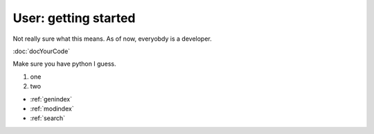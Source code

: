 User: getting started
=====================

Not really sure what this means. As of now, everyobdy is a developer.

:doc:`docYourCode`

Make sure you have python I guess.

#. one

#. two

.. Indices and tables
.. ==================

* :ref:`genindex`
* :ref:`modindex`
* :ref:`search`
